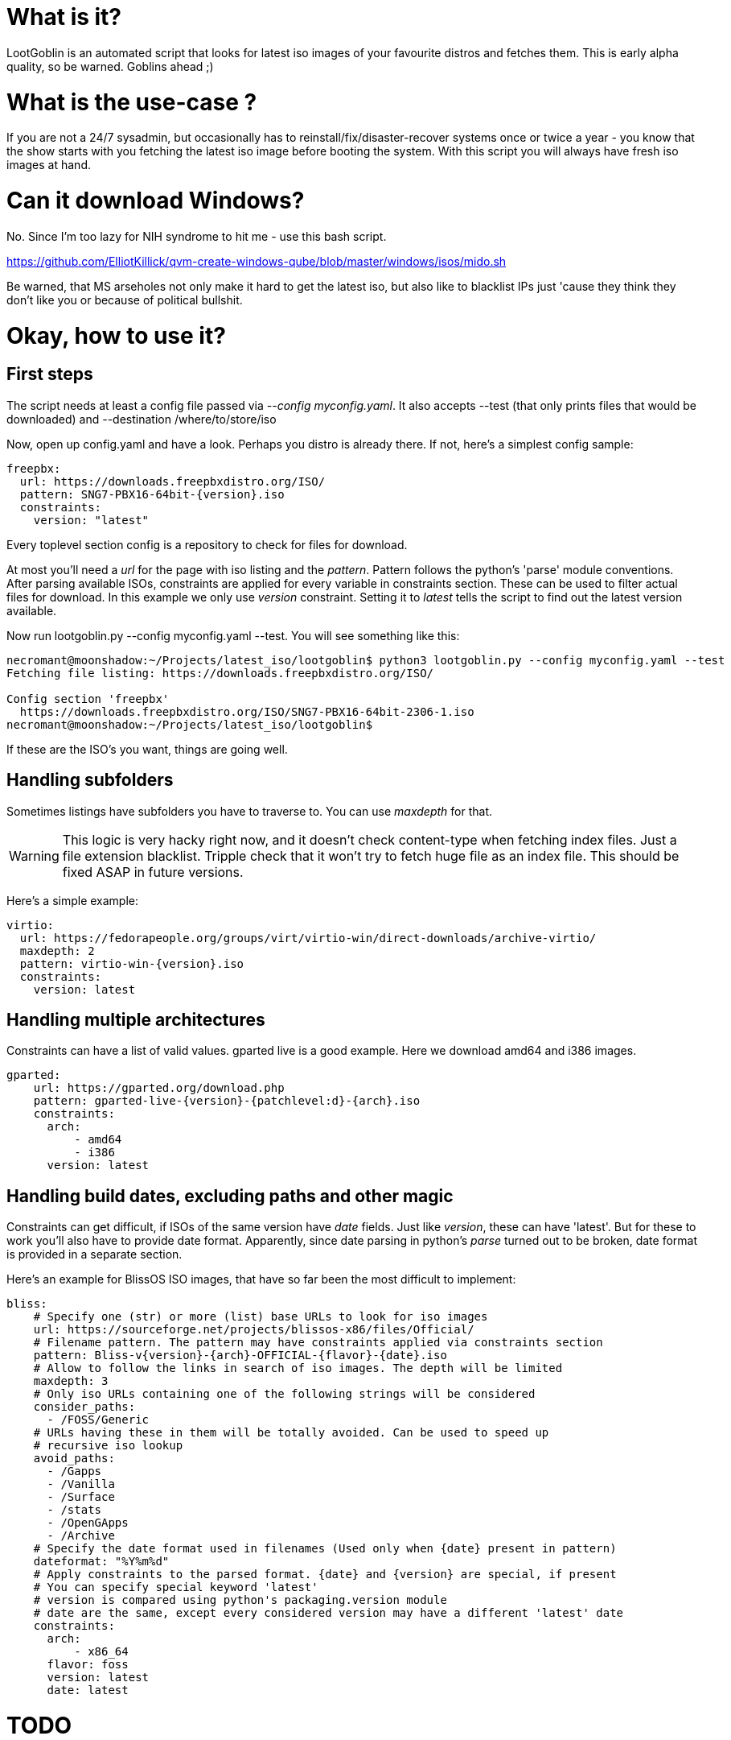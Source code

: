 = What is it?

LootGoblin is an automated script that looks for latest iso images of your favourite distros and fetches them. 
This is early alpha quality, so be warned. Goblins ahead ;)

= What is the use-case ?

If you are not a 24/7 sysadmin, but occasionally has to reinstall/fix/disaster-recover systems once or twice a year - you know that the show starts 
with you fetching the latest iso image before booting the system. With this script you will always have fresh iso images at hand. 

= Can it download Windows? 

No. Since I'm too lazy for NIH syndrome to hit me - use this bash script. 

https://github.com/ElliotKillick/qvm-create-windows-qube/blob/master/windows/isos/mido.sh

Be warned, that MS arseholes not only make it hard to get the latest iso, but also like to blacklist IPs just 'cause they think they don't like you or because of political bullshit.

= Okay, how to use it?

== First steps

The script needs at least a config file passed via _--config myconfig.yaml_. It also accepts --test (that only prints files that would be downloaded) and --destination /where/to/store/iso

Now, open up config.yaml and have a look. Perhaps you distro is already there. If not, here's a simplest config sample:

[source,yaml]
----
freepbx: 
  url: https://downloads.freepbxdistro.org/ISO/
  pattern: SNG7-PBX16-64bit-{version}.iso
  constraints: 
    version: "latest"
----

Every toplevel section config is a repository to check for files for download.

At most you'll need a _url_ for the page with iso listing and the _pattern_. Pattern follows the python's 'parse' module conventions. After parsing available ISOs, constraints are applied for every variable in constraints section. These can be used to filter actual files for download.
In this example we only use _version_ constraint. Setting it to _latest_ tells the script to find out the latest version available.

Now run lootgoblin.py --config myconfig.yaml --test. You will see something like this:
----
necromant@moonshadow:~/Projects/latest_iso/lootgoblin$ python3 lootgoblin.py --config myconfig.yaml --test
Fetching file listing: https://downloads.freepbxdistro.org/ISO/
    
Config section 'freepbx'
  https://downloads.freepbxdistro.org/ISO/SNG7-PBX16-64bit-2306-1.iso
necromant@moonshadow:~/Projects/latest_iso/lootgoblin$ 
----

If these are the ISO's you want, things are going well.

== Handling subfolders

Sometimes listings have subfolders you have to traverse to. You can use _maxdepth_ for that. 

WARNING: This logic is very hacky right now, and it doesn't check content-type when fetching index files. Just a file extension blacklist. Tripple check that it won't try to fetch huge file as an index file. This should be fixed ASAP in future versions.

Here's a simple example:

[source,yaml]
----
virtio:
  url: https://fedorapeople.org/groups/virt/virtio-win/direct-downloads/archive-virtio/
  maxdepth: 2
  pattern: virtio-win-{version}.iso
  constraints:
    version: latest
----

== Handling multiple architectures

Constraints can have a list of valid values. gparted live is a good example. Here we download amd64 and i386 images.

[source,yaml]
----
gparted:
    url: https://gparted.org/download.php
    pattern: gparted-live-{version}-{patchlevel:d}-{arch}.iso
    constraints:
      arch: 
          - amd64
          - i386
      version: latest
----

== Handling build dates, excluding paths and other magic

Constraints can get difficult, if ISOs of the same version have _date_ fields. Just like _version_, these can have 'latest'. But for these to work you'll also have to provide date format. Apparently, since date parsing in python's _parse_ turned out to be broken, date format is provided in a separate section. 

Here's an example for BlissOS ISO images, that have so far been the most difficult to implement:

[source,yaml]
----
bliss:
    # Specify one (str) or more (list) base URLs to look for iso images
    url: https://sourceforge.net/projects/blissos-x86/files/Official/
    # Filename pattern. The pattern may have constraints applied via constraints section
    pattern: Bliss-v{version}-{arch}-OFFICIAL-{flavor}-{date}.iso
    # Allow to follow the links in search of iso images. The depth will be limited
    maxdepth: 3 
    # Only iso URLs containing one of the following strings will be considered
    consider_paths:
      - /FOSS/Generic
    # URLs having these in them will be totally avoided. Can be used to speed up
    # recursive iso lookup
    avoid_paths:
      - /Gapps
      - /Vanilla
      - /Surface
      - /stats
      - /OpenGApps
      - /Archive
    # Specify the date format used in filenames (Used only when {date} present in pattern) 
    dateformat: "%Y%m%d"
    # Apply constraints to the parsed format. {date} and {version} are special, if present
    # You can specify special keyword 'latest'
    # version is compared using python's packaging.version module
    # date are the same, except every considered version may have a different 'latest' date  
    constraints:
      arch: 
          - x86_64
      flavor: foss
      version: latest
      date: latest
----

= TODO

* [x] Put it up on github
* [ ] Write pyproject.toml and upload to pypi
* [ ] Refactor ISOTreasury() class and move some logic into Artifact() class
* [ ] Make it actually check content-type header instead of blacklisting file extensions.
* [ ] Make it follow robots.txt 
* [ ] Implement automatic removal of outdated iso images
* [ ] Add docker container


  

